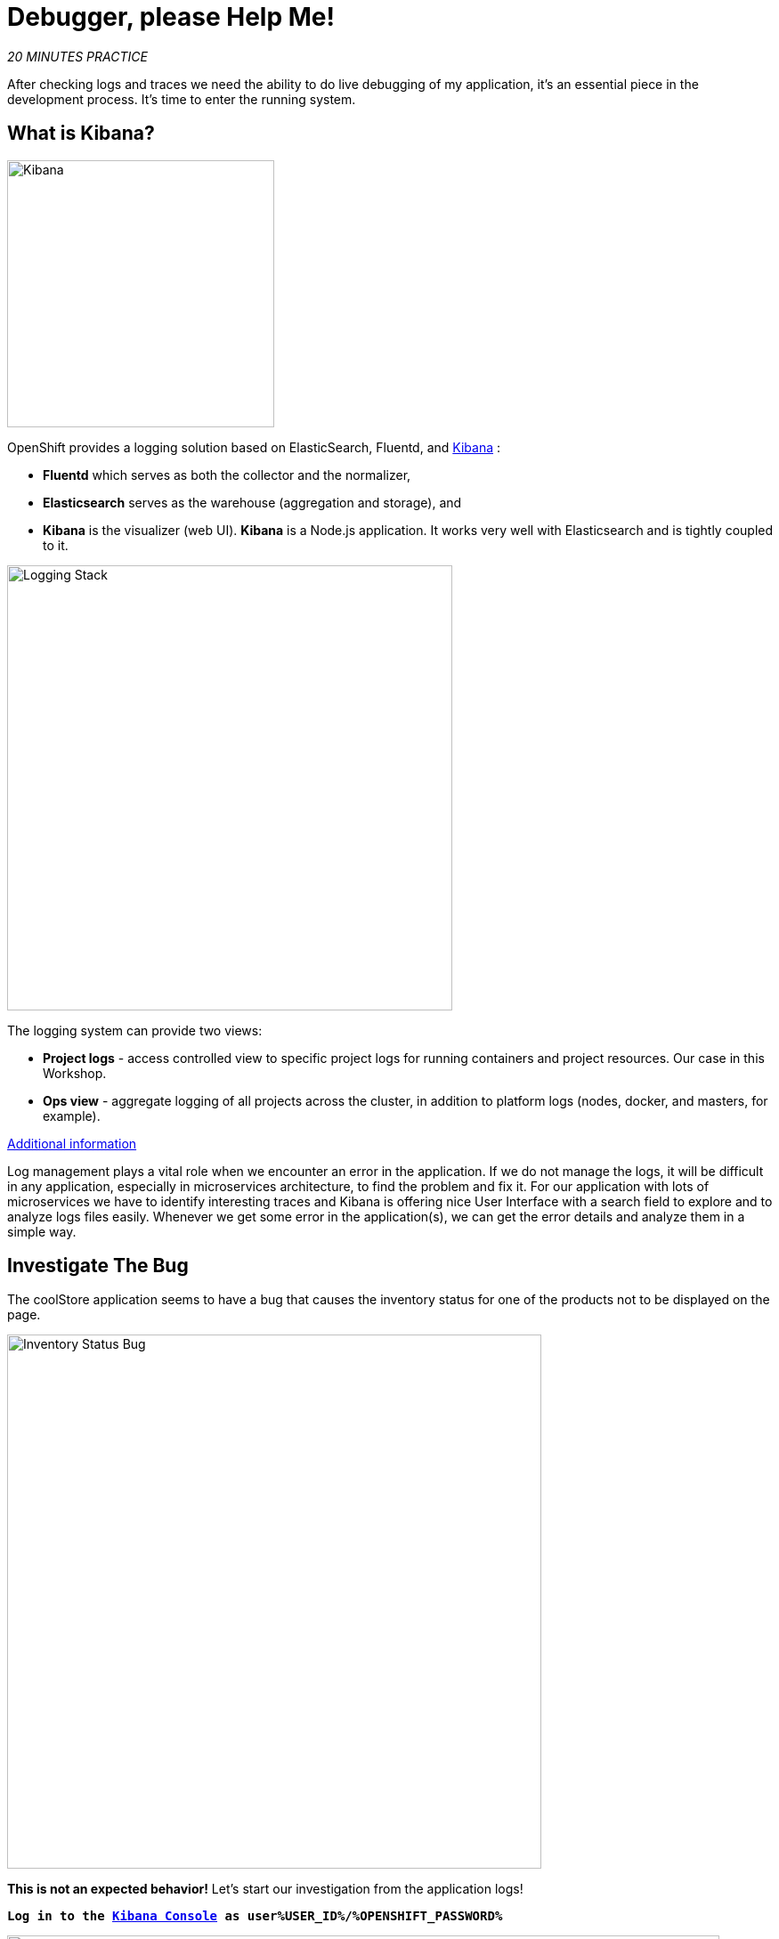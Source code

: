 :markup-in-source: verbatim,attributes,quotes
:CHE_URL: http://codeready-workspaces.%APPS_HOSTNAME_SUFFIX%
:USER_ID: %USER_ID%
:OPENSHIFT_PASSWORD: %OPENSHIFT_PASSWORD%
:KIBANA_URL: https://kibana-openshift-logging.%APPS_HOSTNAME_SUFFIX%
:JAEGER_URL: https://jaeger-istio-system.%APPS_HOSTNAME_SUFFIX%
:COOLSTORE_HOMEPAGE: http://web-staging-project{USER_ID}.%APPS_HOSTNAME_SUFFIX%

= Debugger, please Help Me!

_20 MINUTES PRACTICE_

After checking logs and traces we need the ability to do live debugging of my application,
it's an essential piece in the development process. It's time to enter the running system.

== What is Kibana?

[sidebar]
--
image::Kibana-Logo-Color-H.png[Kibana, 300]

OpenShift provides a logging solution based on ElasticSearch, Fluentd, and https://www.elastic.co/kibana[Kibana^] :

*  **Fluentd** which serves as both the collector and the normalizer, 
*  **Elasticsearch** serves as the warehouse (aggregation and storage), and 
*  **Kibana** is the visualizer (web UI). **Kibana** is a Node.js application. It works very well with Elasticsearch and is tightly coupled to it. 

image::logging-stack.png[Logging Stack, 500]

The logging system can provide two views: 

* **Project logs** - access controlled view to specific project logs for running containers and project resources. Our case in this Workshop. 
* **Ops view** - aggregate logging of all projects across the cluster, in addition to platform logs (nodes, docker, and masters, for example). 

https://docs.openshift.com/container-platform/3.11/install_config/aggregate_logging.html#aggregate-logging-kibana[Additional information^]

Log management plays a vital role when we encounter an error in the application. If we do not manage the logs, it will be difficult in any application, especially in microservices architecture, to find the problem and fix it. For our application with lots of microservices we have to identify interesting traces and Kibana is offering
nice User Interface with a search field to explore and to analyze logs files easily. Whenever we get some error in the application(s), we can get the error details and analyze them in a simple way.
--

== Investigate The Bug

The coolStore application seems to have a bug that causes the inventory status for one of the products not to be displayed on the page.

image::debug-coolstore-bug.png[Inventory Status Bug, 600]

**This is not an expected behavior!** Let's start our investigation from the application logs!

`*Log in to the link:{KIBANA_URL}[Kibana Console^, role='params-link'] as user{USER_ID}/{OPENSHIFT_PASSWORD}*`

image::kibana-console.png[Kibana - Console, 800]

[NOTE]
====
Kibana requires an **index pattern** to access the Elasticsearch data that you want to explore. 
An **index pattern** selects the data to use and allows you to define properties of the fields.
====

After you log in, create an **Index Pattern** as follows:

`*At 'Step 1 of 2: Define index pattern', enter '+++*+++' in the 'Index Pattern' field.*`

image::kibana-index-pattern-1.png[Kibana - Index Pattern 1, 800]

Then, `*click on '> Next Step'*`.

Next, `*At 'Step 2 of 2: Configure settings', select 'I don't want to use the Time Filter' in the 'Time Filter field name' field.*`

image::kibana-index-pattern-2.png[Kibana - Index Pattern 2, 600]

Finally, `*click on 'Create index pattern'*`. Now you can visualize and explore logs files easily.

For doing so, `*click on the 'Discover' menu and enter the following configuration*`:

.Kibana Search
[%header,cols=2*]
|===
|Parameter
|Value

|Search 
|**message:(inventory AND error)**

|Selected fields
|**kubernetes.pod_name**, **message**

|===

image::kibana-search.png[Kibana - Search, 600]

`*Press Enter*`, you will get the following results:

image::kibana-error-result.png[Kibana - Error Result, 600]

Oh! Something seems to be wrong with the response the **Gateway Service** has received from the **Inventory Service** for the product id **'444436'**. 
But there doesn't seem to be anything relevant to the **invalid response** error at the **Inventory Service** level! 

From link:{JAEGER_URL}[Jaeger Console^, role='params-link'], `*select one of the trace and enter the product ID '444436' in the 'Find...' field on the top bar*`. 

One span should be highlighted in **light yellow**.

image::jaeger-trace-inventory.png[Jaeger - Trace Inventory , 600]

`*Expand the 'inventory.staging-project{USER_ID}' span*` in order to get more detail.

image::jaeger-trace-inventory-details.png[Jaeger - Trace Inventory , 800]

No response came back from **Inventory Service** for the product id **444436** and that seems to be the reason the inventory status is not displayed.

Let's debug the **Inventory Service** to get to the bottom of this!


== Debugging with CodeReady Workspaces and Istio Workspace

Similarly to previous lab, we will leverage **Istio Workspace** tool to start **Inventory Service**, connect to actual production cluster and debug the code.

First, we have to start Quarkus-based **Inventory Service** in the **Dev** mode. This is achieved by _quarkus:dev_ Maven goal.
This will allow us to:

. attach the debugger to running service.
. reload code without restarts.

We will also set header to **live_debug**, so we can reach our instance and debug it where all the other users will still rely on the production instance.

IMPORTANT: Having debugger attached to the production instance will result in halting the whole system for every user. We definitely don't want this to happen. That's why `Istio Workspace` was born.

In your {CHE_URL}[Workspace^, role='params-link'],

[tabs, subs="attributes+,+macros"]
====

IDE Task::
+
-- 
`*Click on 'Terminal' -> 'Run Task...' ->  'Inventory - Route Traffic to local'*`

image::che-runtask.png[Che - RunTask, 500]
--

CLI::
+
--
`*Execute the following commands in the '>_ workshop_tools' terminal window*`

NOTE: To open a '>_ workshop_tools' terminal window, `*click on 'Terminal' -> 'Open Terminal in specific container' ->  'workshop-tools'*`

[source,shell,subs="{markup-in-source}",role=copypaste]
----
cd /projects/workshop/inventory-quarkus
ike develop \
    --deployment inventory-v1 \
    --run 'mvn compile quarkus:dev' \
    --port 8080:8080 \
    --route header:ike-session-id=live_debug
----
TIP: you kill all current **ike** process with the command: `pkill ike`

--
====

Next, you start debugging by `**clicking on Run -> Start Debugging**`

image::che-debugmode.png[Che - Debug Mode, 700]

[WARNING]
====
The debugger works with https://marketplace.visualstudio.com/items?itemName=redhat.java[Language Support for Java(TM) by Red Hat^] (the language server) for source mapping 
and project support. Ensure the language server is loaded correctly by checking the 👍 icon at the right side of the status bar.
====

In your {CHE_URL}[Workspace^, role='params-link'], 
`*open the 'Explorer' view in the left menu and edit the 'com.redhat.cloudnative.inventory.InventoryResource' class
in the 'inventory-quarkus' project*`.

image::che-breakpoint.png[Che - Breakpoint, 700]

`*Add a breakpoint by clicking on the editor sidebar on the line number of the first line of the 'getAvailability()'
method*`.

Additionally, we can narrow breakpoint capture by enabling a condition **itemId.equals("444436")**.
`*Right-click on the breakpoint and select 'Edit Breakpoint...' option*`.

image::che-conditional-breakpoint.png[Che - Edit Breakpoint, 700]

Then `*add expression mentioned above - **itemId.equals("444436")** - and hit 'ENTER'*`.

image::che-conditional-breakpoint-condition.png[Che - Conditional Breakpoint, 700]

We can now access the Coolstore application with the new route to see if we can reach the breakpoint.

[source,html,subs="{markup-in-source}",role=copypaste]
----
{COOLSTORE_HOMEPAGE}/#!/?route=live_debug
----

The IDE will automatically switch back to the **Debug Panel** and notice that the code execution is paused at the
breakpoint on **InventoryResource** class.

image::che-breakpointstop.png[Che - Breakpoint Stop, 900]

`*Click on the **Step Over** icon*` to execute one line and retrieve the inventory object for the
given product id from the database.

image::che-stepover.png[Che - Step Over, 900]

**Can you spot the bug now?**
`*Look at the 'Variables' window on the left-hand side*`. The retrieved **inventory** object is **null**!

The non-existing product id is not a problem on its own. It simply could mean this product is discontinued and removed
from the Inventory database, but it's not removed from the product catalog database yet.
However, the bug occurs because the code returns **null** value instead of a sensible REST response.
If the product id does not exist, a proper JSON response stating a zero inventory should be  returned instead of **null**.

`*Click on the 'Resume' icon then on the 'Stop' icon*` to end the debugging session.

image::che-end.png[Che - End, 900]

== Fix the Bug

In your {CHE_URL}[Workspace^, role='params-link'], under the **inventory-quarkus** project, 
`*update the **getAvailability()** method of the **InventoryResource** class as follows*`:

[source,java,subs="{markup-in-source}",role=copypaste]
.InventoryResource.java
----
@GET
@Path("/{itemId}")
@Produces(MediaType.APPLICATION_JSON)
public Inventory getAvailability(@PathParam("itemId") String itemId) {
    Inventory inventory = em.find(Inventory.class, itemId);

    if (inventory == null) { //<1>
        inventory = new Inventory();
        inventory.setItemId(itemId);
        inventory.setQuantity(0);
    }

    return inventory;
}
----
<1> handles the 'null' value for the inventory entity

After changing the code, `*please access the Coolstore application with the 'route=live_debug' header*` and 
to verify how it works now.

[source,html,subs="{markup-in-source}",role=copypaste]
----
{COOLSTORE_HOMEPAGE}/#!/?route=live_debug
----

image::debug-coolstore-bug-fixed.png[Inventory Status Bug Fixed, 800]

**If it looks ok we are ready to roll it out to production!**

`*You can now stop ike process in the terminal by pressing Ctrl+C*`. This will result in undeploying our special instance which we just used for debugging purposes.

Well done and congratulations for completing all the labs.